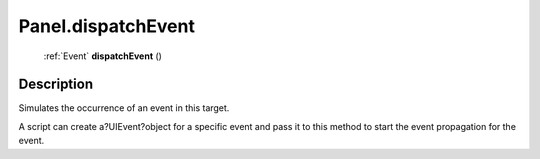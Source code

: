 .. _Panel.dispatchEvent:

================================================
Panel.dispatchEvent
================================================

   :ref:`Event` **dispatchEvent** ()




Description
-----------

Simulates the occurrence of an event in this target.

A script can create a?UIEvent?object for a specific event and pass it to this method to start the event propagation for the event.


